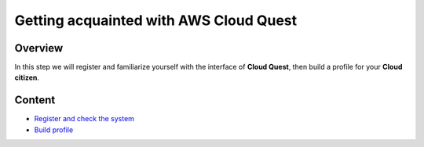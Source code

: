 Getting acquainted with AWS Cloud Quest
=======================================

Overview
--------

In this step we will register and familiarize yourself with the interface of **Cloud Quest**, then build a profile for your **Cloud citizen**.

Content
-------

- `Register and check the system <#>`_
- `Build profile <#>`_
